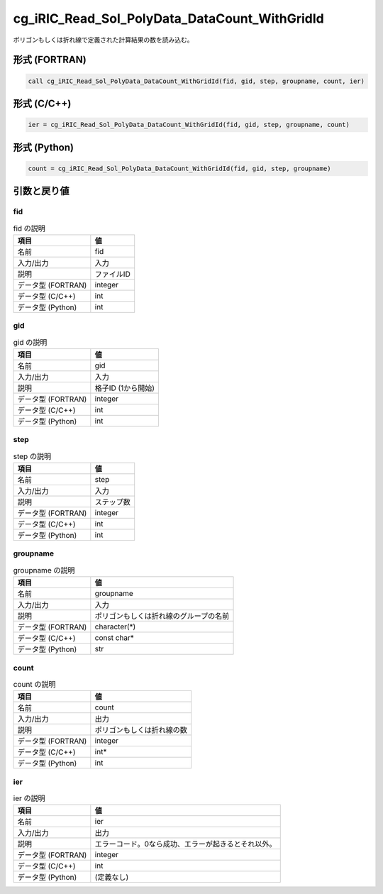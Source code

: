 .. _sec_ref_cg_iRIC_Read_Sol_PolyData_DataCount_WithGridId:

cg_iRIC_Read_Sol_PolyData_DataCount_WithGridId
==============================================

ポリゴンもしくは折れ線で定義された計算結果の数を読み込む。

形式 (FORTRAN)
-----------------

.. code-block:: fortran

   call cg_iRIC_Read_Sol_PolyData_DataCount_WithGridId(fid, gid, step, groupname, count, ier)

形式 (C/C++)
-----------------

.. code-block:: c

   ier = cg_iRIC_Read_Sol_PolyData_DataCount_WithGridId(fid, gid, step, groupname, count)

形式 (Python)
-----------------

.. code-block:: python

   count = cg_iRIC_Read_Sol_PolyData_DataCount_WithGridId(fid, gid, step, groupname)

引数と戻り値
----------------------------

fid
~~~

.. list-table:: fid の説明
   :header-rows: 1

   * - 項目
     - 値
   * - 名前
     - fid
   * - 入力/出力
     - 入力

   * - 説明
     - ファイルID
   * - データ型 (FORTRAN)
     - integer
   * - データ型 (C/C++)
     - int
   * - データ型 (Python)
     - int

gid
~~~

.. list-table:: gid の説明
   :header-rows: 1

   * - 項目
     - 値
   * - 名前
     - gid
   * - 入力/出力
     - 入力

   * - 説明
     - 格子ID (1から開始)
   * - データ型 (FORTRAN)
     - integer
   * - データ型 (C/C++)
     - int
   * - データ型 (Python)
     - int

step
~~~~

.. list-table:: step の説明
   :header-rows: 1

   * - 項目
     - 値
   * - 名前
     - step
   * - 入力/出力
     - 入力

   * - 説明
     - ステップ数
   * - データ型 (FORTRAN)
     - integer
   * - データ型 (C/C++)
     - int
   * - データ型 (Python)
     - int

groupname
~~~~~~~~~

.. list-table:: groupname の説明
   :header-rows: 1

   * - 項目
     - 値
   * - 名前
     - groupname
   * - 入力/出力
     - 入力

   * - 説明
     - ポリゴンもしくは折れ線のグループの名前
   * - データ型 (FORTRAN)
     - character(*)
   * - データ型 (C/C++)
     - const char*
   * - データ型 (Python)
     - str

count
~~~~~

.. list-table:: count の説明
   :header-rows: 1

   * - 項目
     - 値
   * - 名前
     - count
   * - 入力/出力
     - 出力

   * - 説明
     - ポリゴンもしくは折れ線の数
   * - データ型 (FORTRAN)
     - integer
   * - データ型 (C/C++)
     - int*
   * - データ型 (Python)
     - int

ier
~~~

.. list-table:: ier の説明
   :header-rows: 1

   * - 項目
     - 値
   * - 名前
     - ier
   * - 入力/出力
     - 出力

   * - 説明
     - エラーコード。0なら成功、エラーが起きるとそれ以外。
   * - データ型 (FORTRAN)
     - integer
   * - データ型 (C/C++)
     - int
   * - データ型 (Python)
     - (定義なし)

